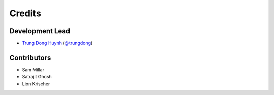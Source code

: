 =======
Credits
=======

Development Lead
----------------

* `Trung Dong Huynh <http://about.me/dong.huynh>`__ (`@trungdong <https://twitter.com/trungdong/>`__)

Contributors
------------

* Sam Millar
* Satrajit Ghosh
* Lion Krischer